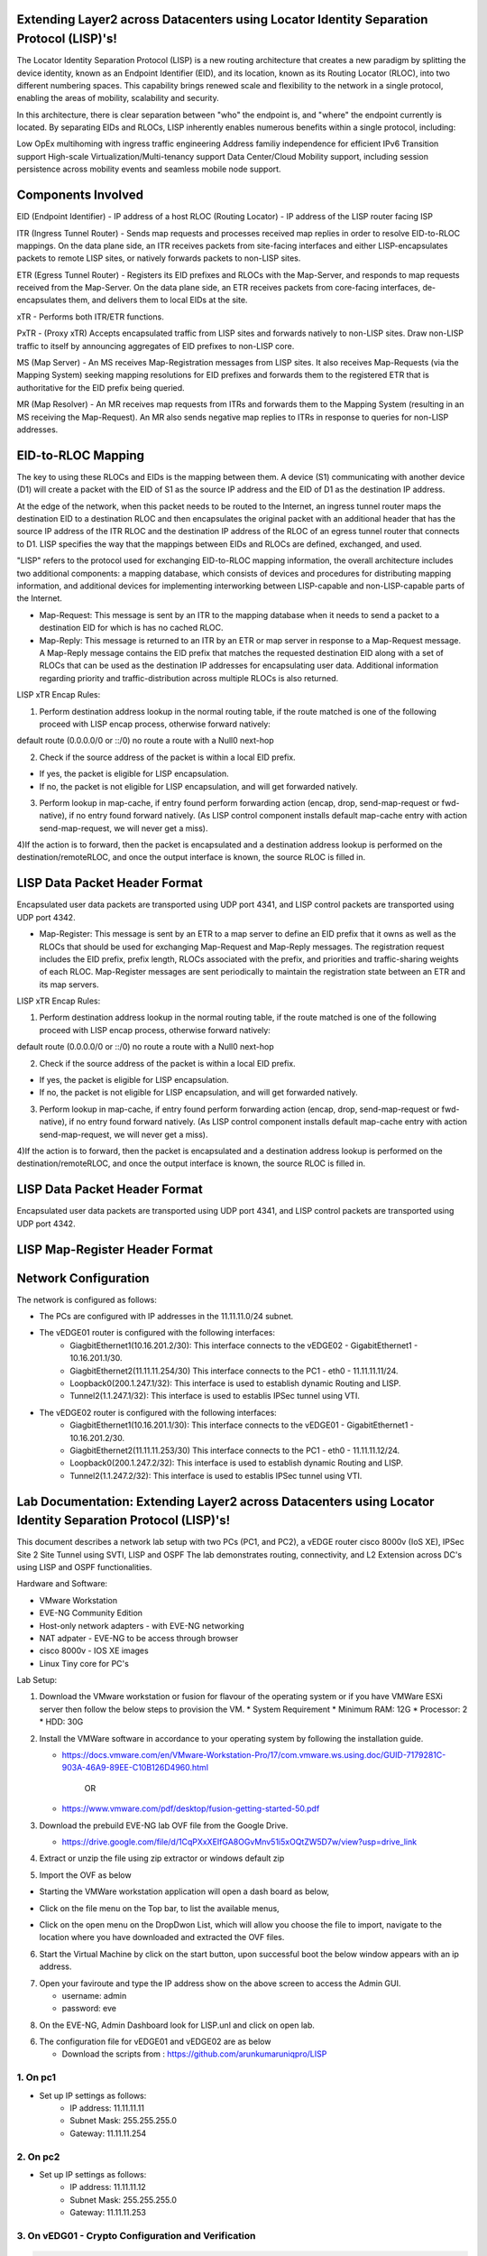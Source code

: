 Extending Layer2 across Datacenters using Locator Identity Separation Protocol (LISP)'s!
========================================================================================

The Locator Identity Separation Protocol (LISP) is a new routing architecture that creates a new paradigm by splitting the device identity, known as an Endpoint Identifier (EID), and its location, known as its Routing Locator (RLOC), into two different numbering spaces. This capability brings renewed scale and flexibility to the network in a single protocol, enabling the areas of mobility, scalability and security. 

.. image:: network_diagram.png
  :width: 800
  :alt: Alternative text

In this architecture, there is clear separation between "who" the endpoint is, and "where" the endpoint currently is located. By separating EIDs and RLOCs, LISP inherently enables numerous benefits within a single protocol, including:

Low OpEx multihoming with ingress traffic engineering
Address familiy independence for efficient IPv6 Transition support
High-scale Virtualization/Multi-tenancy support
Data Center/Cloud Mobility support, including session persistence across mobility events
and seamless mobile node support.

Components Involved 
===================

EID (Endpoint Identifier) - IP address of a host
RLOC (Routing Locator) - IP address of the LISP router facing ISP

ITR (Ingress Tunnel Router) -  Sends map requests and processes received map replies in order to resolve EID-to-RLOC mappings. On the data plane side, an ITR receives packets from site-facing interfaces and either LISP-encapsulates packets to remote LISP sites, or natively forwards packets to non-LISP sites.

ETR (Egress Tunnel Router) - Registers its EID prefixes and RLOCs with the Map-Server, and responds to map requests received from the Map-Server. On the data plane side, an ETR receives packets from core-facing interfaces, de-encapsulates them, and delivers them to local EIDs at the site. 

xTR - Performs both ITR/ETR functions. 

PxTR - (Proxy xTR) Accepts encapsulated traffic from LISP sites and forwards natively to non-LISP sites. Draw non-LISP traffic to itself by announcing aggregates of EID prefixes to non-LISP core. 

MS (Map Server) - An MS receives Map-Registration messages from LISP sites. It also receives Map-Requests (via the Mapping System) seeking mapping resolutions for EID prefixes and forwards them to the registered ETR that is authoritative for the EID prefix being queried.

MR (Map Resolver) - An MR receives map requests from ITRs and forwards them to the Mapping System (resulting in an MS receiving the Map-Request). An MR also sends negative map replies to ITRs in response to queries for non-LISP addresses.



EID-to-RLOC Mapping
===================
The key to using these RLOCs and EIDs is the mapping between them. A device (S1) communicating with another device (D1) will create a packet with the EID of S1 as the source IP address and the EID of D1 as the destination IP address.

.. image:: EID_to_RLOC_Mapping.png
  :width: 600
  :alt: Alternative text

At the edge of the network, when this packet needs to be routed to the Internet, an ingress tunnel router maps the destination EID to a destination RLOC and then encapsulates the original packet with an additional header that has the source IP address of the ITR RLOC and the destination IP address of the RLOC of an egress tunnel router that connects to D1. LISP specifies the way that the mappings between EIDs and RLOCs are defined, exchanged, and used.

 

"LISP" refers to the protocol used for exchanging EID-to-RLOC mapping information, the overall architecture includes two additional components: a mapping database, which consists of devices and procedures for distributing mapping information, and additional devices for implementing interworking between LISP-capable and non-LISP-capable parts of the Internet.

• Map-Request: This message is sent by an ITR to the mapping database  when it needs to send a packet to a destination EID for which is has no cached RLOC.

 

• Map-Reply: This message is returned to an ITR by an ETR or map server  in response to a Map-Request message. A Map-Reply message contains the EID prefix that matches the requested destination EID along with a set of RLOCs that can be used as the destination IP addresses for encapsulating user data. Additional information regarding priority and traffic-distribution across multiple RLOCs is also returned.

LISP xTR Encap Rules:

 

1) Perform destination address lookup in the normal routing table, if the route matched is one of the following proceed with LISP encap process, otherwise forward natively:

default route (0.0.0.0/0 or ::/0)
no route
a route with a Null0 next-hop
 

2) Check if the source address of the packet is within a local EID prefix.

- If yes, the packet is eligible for LISP encapsulation.
- If no, the packet is not eligible for LISP encapsulation, and will get forwarded natively.
 

3) Perform lookup in map-cache, if entry found perform forwarding action (encap, drop, send-map-request or fwd-native), if no entry found forward natively. (As LISP control component installs default map-cache entry with action send-map-request, we will never get a miss).

 

4)If the action is to forward, then the packet is encapsulated and a destination address lookup is performed on the destination/remoteRLOC, and once the output interface is known, the source RLOC is filled in.


LISP Data Packet Header Format
==============================
 

Encapsulated user data packets are transported using UDP port 4341, and LISP control packets are transported using UDP port 4342.
 

• Map-Register: This message is sent by an ETR to a map server to define an EID prefix that it owns as well as the RLOCs that should be used for exchanging Map-Request and Map-Reply messages. The registration request includes the EID prefix, prefix length, RLOCs associated with the prefix, and priorities and traffic-sharing weights of each RLOC. Map-Register messages are sent periodically to maintain the registration state between an ETR and its map servers.

LISP xTR Encap Rules:

.. image:: EID_to_RLOC_Mapping.png
  :width: 600
  :alt: Alternative text
 

1) Perform destination address lookup in the normal routing table, if the route matched is one of the following proceed with LISP encap process, otherwise forward natively:

default route (0.0.0.0/0 or ::/0)
no route
a route with a Null0 next-hop
 

2) Check if the source address of the packet is within a local EID prefix.

- If yes, the packet is eligible for LISP encapsulation.
- If no, the packet is not eligible for LISP encapsulation, and will get forwarded natively.
 

3) Perform lookup in map-cache, if entry found perform forwarding action (encap, drop, send-map-request or fwd-native), if no entry found forward natively. (As LISP control component installs default map-cache entry with action send-map-request, we will never get a miss).

 

4)If the action is to forward, then the packet is encapsulated and a destination address lookup is performed on the destination/remoteRLOC, and once the output interface is known, the source RLOC is filled in.

LISP Data Packet Header Format
==============================

.. image:: lisp_header.png
  :width: 600
  :alt: Alternative text

Encapsulated user data packets are transported using UDP port 4341, and LISP control packets are transported using UDP port 4342.


LISP Map-Register Header Format
===============================
.. image:: lisp_map_register_header.png
  :width: 600
  :alt: Alternative text


Network Configuration
=====================
The network is configured as follows:

* The PCs are configured with IP addresses in the 11.11.11.0/24 subnet.
* The vEDGE01 router is configured with the following interfaces:
   * GiagbitEthernet1(10.16.201.2/30): This interface connects to the vEDGE02 - GigabitEthernet1 - 10.16.201.1/30.
   * GiagbitEthernet2(11.11.11.254/30) This interface connects to the PC1 - eth0 - 11.11.11.11/24.
   * Loopback0(200.1.247.1/32): This interface is used to establish dynamic Routing and LISP.
   * Tunnel2(1.1.247.1/32): This interface is used to establis IPSec tunnel using VTI.

* The vEDGE02 router is configured with the following interfaces:
   * GiagbitEthernet1(10.16.201.1/30): This interface connects to the vEDGE01 - GigabitEthernet1 - 10.16.201.2/30.
   * GiagbitEthernet2(11.11.11.253/30) This interface connects to the PC1 - eth0 - 11.11.11.12/24.
   * Loopback0(200.1.247.2/32): This interface is used to establish dynamic Routing and LISP.
   * Tunnel2(1.1.247.2/32): This interface is used to establis IPSec tunnel using VTI.


Lab Documentation: Extending Layer2 across Datacenters using Locator Identity Separation Protocol (LISP)'s!
===========================================================================================================
This document describes a network lab setup with two PCs (PC1, and PC2), a vEDGE router cisco 8000v (IoS XE), IPSec Site 2 Site Tunnel using SVTI, LISP and OSPF 
The lab demonstrates routing, connectivity, and L2 Extension across DC's using LISP and OSPF functionalities.

Hardware and Software:

* VMware Workstation
* EVE-NG Community Edition
* Host-only network adapters - with EVE-NG networking
* NAT adpater - EVE-NG to be access through browser
* cisco 8000v - IOS XE images
* Linux Tiny core for PC's

Lab Setup:

1. Download the VMware workstation or fusion for flavour of the operating system or if you have VMWare ESXi server then follow the below steps to provision the VM.
   * System Requirement
   * Minimum RAM: 12G
   * Processor: 2
   * HDD: 30G


2. Install the VMWare software in accordance to your operating system by following the installation guide.

   * https://docs.vmware.com/en/VMware-Workstation-Pro/17/com.vmware.ws.using.doc/GUID-7179281C-903A-46A9-89EE-C10B126D4960.html

                                        OR

   * https://www.vmware.com/pdf/desktop/fusion-getting-started-50.pdf

3. Download the prebuild EVE-NG lab OVF file from the Google Drive.

   * https://drive.google.com/file/d/1CqPXxXEIfGA8OGvMnv51i5xOQtZW5D7w/view?usp=drive_link

4. Extract or unzip the file using zip extractor or windows default zip

5. Import the OVF as below

* Starting the VMWare workstation application will open a dash board as below,

.. image:: screen1.png
  :width: 600
  :alt: Alternative text

* Click on the file menu on the Top bar, to list the available menus,

.. image:: screen2.png
  :width: 600
  :alt: Alternative text

* Click on the open menu on the DropDwon List, which will allow you choose the file to import, navigate to the location where you have downloaded and extracted the OVF files.

.. image:: screen3.png
  :width: 600
  :alt: Alternative text

6. Start the Virtual Machine by click on the start button, upon successful boot the below window appears with an ip address.

.. image:: Login.jpg
  :width: 600
  :alt: Alternative text

7. Open your faviroute and type the IP address show on the above screen to access the Admin GUI.

   * username: admin
   * password: eve

.. image:: eve-ng-admin-gui.png
  :width: 600
  :alt: Alternative text

8. On the EVE-NG, Admin Dashboard look for LISP.unl and click on open lab.



6. The configuration file for vEDGE01 and vEDGE02 are as below

   * Download the scripts from : https://github.com/arunkumaruniqpro/LISP

1. On pc1
---------
* Set up IP settings as follows:
   * IP address: 11.11.11.11
   * Subnet Mask: 255.255.255.0
   * Gateway: 11.11.11.254

2. On pc2
---------
* Set up IP settings as follows:
   * IP address: 11.11.11.12
   * Subnet Mask: 255.255.255.0
   * Gateway: 11.11.11.253

3. On vEDG01 - Crypto Configuration and Verification
-------------------------------------------------------
.. code-block:: console

          !
          crypto ikev2 proposal ikev2_proposal
          encryption aes-cbc-128 integrity sha1 group 14
          !
          crypto ikev2 policy ikev2_policy
          proposal ikev2_proposal
          !
          crypto ikev2 keyring ikev2_keyring
          peer vEDGE01
          address 10.16.201.1 pre-shared-key local cisco pre-shared-key remote cisco
          !
          crypto ikev2 profile ikve2_profile
          match identity remote address 10.16.201.1 255.255.255.252 identity local address 10.16.201.2 authentication remote pre-share authentication local pre-share keyring local ikev2_keyring
          !
          crypto ipsec transform-set ipsec_transform1 esp-aes 256 esp-sha512-hmac
          mode tunnel
          !
          crypto ipsec profile p2p_pf1
          set transform-set ipsec_transform1 set ikev2-profile ikve2_profile
          !


verification
------------
.. code-block:: console


            vEDGE01#sh crypto ikev2 proposal 
             IKEv2 proposal: default 
                 Encryption : AES-CBC-256
                 Integrity  : SHA512 SHA384
                 PRF        : SHA512 SHA384
                 DH Group   : DH_GROUP_256_ECP/Group 19 DH_GROUP_2048_MODP/Group 14 DH_GROUP_521_ECP/Group 21 DH_GROUP_1536_MODP/Group 5
             IKEv2 proposal: ikev2_proposal 
                 Encryption : AES-CBC-128
                 Integrity  : SHA96
                 PRF        : SHA1
                 DH Group   : DH_GROUP_2048_MODP/Group 14
            
            vEDGE01#sh crypto ikev2 policy 
             IKEv2 policy : default
                  Match fvrf : any
                  Match address local : any 
                  Proposal    : default 
             IKEv2 policy : ikev2_policy
                  Match fvrf  : global
                  Match address local : any 
                  Proposal    : ikev2_proposal 
            
            vEDGE01#sh crypto ikev2 profile 
            IKEv2 profile: ikev2_profile
             Shutdown : No
             Ref Count: 5
             Match criteria: 
              Fvrf: global
              Local address/interface: none
              Identities: 
               address 10.16.201.1 255.255.255.252
              Certificate maps: none
             Local identity: address 10.16.201.2
             Remote identity: none
             Local authentication method: pre-share
             Remote authentication method(s): pre-share
             EAP options: none
             Keyring: ikev2_keyring
             Trustpoint(s): none
             Lifetime: 86400 seconds
             DPD: disabled
             NAT-keepalive: disabled
             Ivrf: none
             Virtual-template: none
             mode auto: none
             AAA AnyConnect EAP authentication mlist: none
             AAA EAP authentication mlist: none
             AAA authentication mlist: none
             AAA Accounting: none
             AAA group authorization: none
             AAA user authorization: none
            
            vEDGE01#sh crypto ipsec transform-set 
            Transform set default: { esp-aes esp-sha-hmac  } 
               will negotiate = { Transport,  }, 
               
            Transform set ipsec_transform1: { esp-256-aes esp-sha512-hmac  } 
               will negotiate = { Tunnel,  }, 
            
            vEDGE01#sh crypto ipsec profile 
            IPSEC profile default
            Security association lifetime: 4608000 kilobytes/3600 seconds
            Dualstack (Y/N): N
            Responder-Only (Y/N): N
            PFS (Y/N): N
            Mixed-mode : Disabled
            Transform sets={ 
            default:  { esp-aes esp-sha-hmac  } , 
            }
            IPSEC profile p2p_pf1
            IKEv2 Profile: ikev2_profile
            Security association lifetime: 4608000 kilobytes/3600 seconds
            Dualstack (Y/N): N
            Responder-Only (Y/N): N
            PFS (Y/N): N
            Mixed-mode : Disabled
            Transform sets={ 
            ipsec_transform1:  { esp-256-aes esp-sha512-hmac  } , 
            }



4. On vEDG01 - Interface Configuration and Verification
-------------------------------------------------------

.. code-block:: console

          interface Loopback0
           ip address 200.1.247.1 255.255.255.255
          
          interface Tunnel2
           ip address 1.1.247.1 255.255.255.252
           ip mtu 1400
           ip tcp adjust-mss 1360
           tunnel source GigabitEthernet1
           tunnel mode ipsec ipv4
           tunnel destination 10.16.201.1
           tunnel protection ipsec profile p2p_pf1
          
          interface LISP0
          
          interface GigabitEthernet1
           ip address 10.16.201.2 255.255.255.252
           negotiation auto
           no mop enabled
           no mop sysid
          
          interface GigabitEthernet2
           ip address 11.11.11.254 255.255.255.0
           negotiation auto
           lisp mobility subnet1 nbr-proxy-reply requests 3
           no mop enabled
           no mop sysid



verification
------------
.. code-block:: console

          vEDGE01#sh ip int bri
          Interface              IP-Address      OK? Method Status                Protocol
          GigabitEthernet1       10.16.201.2     YES NVRAM  up                    up      
          GigabitEthernet2       11.11.11.254    YES manual up                    up      
          GigabitEthernet3       unassigned      YES NVRAM  administratively down down    
          GigabitEthernet4       unassigned      YES NVRAM  administratively down down    
          LISP0                  200.1.247.1     YES unset  up                    up      
          Loopback0              200.1.247.1     YES manual up                    up      
          Tunnel2                1.1.247.1       YES manual up                    up  



5. On vEDG01 - LISP & OSPF Configuration and Verification
---------------------------------------------------------
.. code-block:: console

          router lisp
           locator-set s2s
            200.1.247.1 priority 1 weight 100
            exit-locator-set
           
           service ipv4
            itr map-resolver 200.1.247.2
            itr
            etr map-server 200.1.247.2 key cisco
            etr
            use-petr 200.1.247.2
            exit-service-ipv4
           
           instance-id 0
            dynamic-eid subnet1
             database-mapping 11.11.11.0/24 locator-set s2s
             map-notify-group 239.0.0.1
             exit-dynamic-eid
            
            service ipv4
             eid-table default
             exit-service-ipv4
            
            exit-instance-id
           
           exit-router-lisp
          
          router ospf 11
           network 1.1.247.1 0.0.0.0 area 11
           network 200.1.247.1 0.0.0.0 area 11


verification
------------

.. code-block:: console

          vEDGE01#sh ip lisp map-cache
          -----------------------------------------------
           <show ip/ipv6 lisp (instance-id <0-16777200>)
           map-cache command is depreciated.
           Please use <show lisp instance-id <0-16777200>
           ipv4/ipv6 map-cacheto get desired information.
          ------------------------------------------------
          LISP IPv4 Mapping Cache for LISP 0 EID-table default (IID 0), 3 entries
          11.11.11.0/24, uptime: 03:49:07, expires: never, via dynamic-EID, send-map-request
            Negative cache entry, action: send-map-request
          11.11.11.11/32, uptime: 02:56:07, expires: 21:03:52, via map-reply, complete
            Locator      Uptime    State  Pri/Wgt     Encap-IID
            200.1.247.1  02:56:07  up       1/100       -
          11.11.11.128/25, uptime: 02:58:00, expires: 00:00:17, via map-reply, forward-native
            Negative cache entry, action: forward-native



.. code-block:: console

            vEDGE01#sh ip lisp database 
            -------------------------------------------------------
             <show ip/ipv6 lisp (instance-id <0-16777200>) database
             (EID-Prefix list)> commands are depreciated.
            
             Please use <show lisp instance-id <0-16777200>
             ipv4/ipv6 database (EID-Prefix list)> to get desired
             information.
            --------------------------------------------------------
            LISP ETR IPv4 Mapping Database for LISP 0 EID-table default (IID 0), LSBs: 0x1
            Entries total 1, no-route 0, inactive 0, do-not-register 0
            11.11.11.12/32, dynamic-eid subnet1, inherited from default locator-set dmz
              Uptime: 02:58:11, Last-change: 02:58:11
              Domain-ID: local
              Service-Insertion: N/A
              Locator      Pri/Wgt  Source     State
              200.1.247.2    1/100  cfg-addr   site-self, reachable
            
            vEDGE01# sh ip ospf nei
            Neighbor ID     Pri   State           Dead Time   Address         Interface
            200.1.247.1       0   FULL/  -        00:00:37    1.1.247.1       Tunnel2



6. On vEDG02 - Crypto Configuration and Verification
-------------------------------------------------------
.. code-block:: console

            !
            crypto ikev2 proposal ikev2_proposal 
             encryption aes-cbc-128
             integrity sha1
             group 14
            !
            crypto ikev2 policy ikev2_policy 
             proposal ikev2_proposal
            !
            crypto ikev2 keyring ikev2_keyring
             peer vEDGE01
              address 10.16.201.2
              pre-shared-key local cisco
              pre-shared-key remote cisco
             !
            !
            !
            crypto ikev2 profile ikve2_profile
             match identity remote address 10.16.201.2 255.255.255.252 
             identity local address 10.16.201.1
             authentication remote pre-share
             authentication local pre-share
             keyring local ikev2_keyring
            !
            !
            !
            !
            ! 
            !
            !
            !
            !
            !
            !
            !
            !
            crypto ipsec transform-set ipsec_transform1 esp-aes 256 esp-sha512-hmac 
             mode tunnel
            !
            !
            crypto ipsec profile p2p_pf1
             set transform-set ipsec_transform1 
             set ikev2-profile ikve2_profile
            !

verification
------------
.. code-block:: console

        
        vEDGE02#sh crypto ikev2 proposal 
         IKEv2 proposal: default 
             Encryption : AES-CBC-256
             Integrity  : SHA512 SHA384
             PRF        : SHA512 SHA384
             DH Group   : DH_GROUP_256_ECP/Group 19 DH_GROUP_2048_MODP/Group 14 DH_GROUP_521_ECP/Group 21 DH_GROUP_1536_MODP/Group 5
         IKEv2 proposal: ikev2_proposal 
             Encryption : AES-CBC-128
             Integrity  : SHA96
             PRF        : SHA1
             DH Group   : DH_GROUP_2048_MODP/Group 14
        

.. code-block:: console

          vEDGE02#sh crypto ikev2 policy 
           IKEv2 policy : default
                Match fvrf : any
                Match address local : any 
                Proposal    : default 
           IKEv2 policy : ikev2_policy
                Match fvrf  : global
                Match address local : any 
                Proposal    : ikev2_proposal 



.. code-block:: console


          vEDGE02#sh crypto ikev2 profile 
          IKEv2 profile: ikev2_profile
           Shutdown : No
           Ref Count: 5
           Match criteria: 
            Fvrf: global
            Local address/interface: none
            Identities: 
             address 10.16.201.2 255.255.255.252
            Certificate maps: none
           Local identity: address 10.16.201.1
           Remote identity: none
           Local authentication method: pre-share
           Remote authentication method(s): pre-share
           EAP options: none
           Keyring: ikev2_keyring
           Trustpoint(s): none
           Lifetime: 86400 seconds
           DPD: disabled
           NAT-keepalive: disabled
           Ivrf: none
           Virtual-template: none
           mode auto: none
           AAA AnyConnect EAP authentication mlist: none
           AAA EAP authentication mlist: none
           AAA authentication mlist: none
           AAA Accounting: none
           AAA group authorization: none
           AAA user authorization: none



.. code-block:: console


        vEDGE01#sh crypto ipsec transform-set 
        Transform set default: { esp-aes esp-sha-hmac  } 
           will negotiate = { Transport,  },    
        Transform set ipsec_transform1: { esp-256-aes esp-sha512-hmac  } 
           will negotiate = { Tunnel,  }, 



.. code-block:: console


              
              vEDGE01#sh crypto ipsec profile 
              IPSEC profile default
              Security association lifetime: 4608000 kilobytes/3600 seconds
              Dualstack (Y/N): N
              Responder-Only (Y/N): N
              PFS (Y/N): N
              Mixed-mode : Disabled
              Transform sets={ 
              default:  { esp-aes esp-sha-hmac  } , 
              }
              IPSEC profile p2p_pf1
              IKEv2 Profile: ikev2_profile
              Security association lifetime: 4608000 kilobytes/3600 seconds
              Dualstack (Y/N): N
              Responder-Only (Y/N): N
              PFS (Y/N): N
              Mixed-mode : Disabled
              Transform sets={ 
              ipsec_transform1:  { esp-256-aes esp-sha512-hmac  } , 
              }



4. On vEDG02 - Interface Configuration and Verification
-------------------------------------------------------

.. code-block:: console


              !
              interface Loopback0
               ip address 200.1.247.2 255.255.255.255
              !
              interface Tunnel2
               ip address 1.1.247.2 255.255.255.252
               ip mtu 1400
               ip tcp adjust-mss 1360
               tunnel source GigabitEthernet1
               tunnel mode ipsec ipv4
               tunnel destination 10.16.201.1
               tunnel protection ipsec profile p2p_pf1
              !
              interface LISP0
              !
              interface GigabitEthernet1
               ip address 10.16.201.1 255.255.255.252
               negotiation auto
               no mop enabled
               no mop sysid
              !
              interface GigabitEthernet2
               ip address 11.11.11.253 255.255.255.0
               negotiation auto
               lisp mobility subnet1 nbr-proxy-reply requests 3
               no mop enabled
               no mop sysid
              !



verification
------------

.. code-block:: console


            vEDGE01#sh ip int bri
            Interface              IP-Address      OK? Method Status                Protocol
            GigabitEthernet1       10.16.201.1     YES NVRAM  up                    up      
            GigabitEthernet2       11.11.11.253    YES manual up                    up      
            GigabitEthernet3       unassigned      YES NVRAM  administratively down down    
            GigabitEthernet4       unassigned      YES NVRAM  administratively down down    
            LISP0                  200.1.247.2     YES unset  up                    up      
            Loopback0              200.1.247.2     YES manual up                    up      
            Tunnel2                1.1.247.2       YES manual up                    up  


5. On vEDG02 - LISP & OSPF Configuration and Verification
---------------------------------------------------------


.. code-block:: console


            !
            router lisp
             locator-set dmz
              200.1.247.2 priority 1 weight 100
              exit-locator-set
             !
             service ipv4
              itr map-resolver 200.1.247.2
              etr map-server 200.1.247.2 key cisco
              etr
              proxy-etr
              proxy-itr 200.1.247.2
              map-server
              map-resolver
              exit-service-ipv4
             !
             instance-id 0
              dynamic-eid subnet1
               database-mapping 11.11.11.0/24 locator-set dmz
               map-notify-group 239.0.0.1
               exit-dynamic-eid
              !
              service ipv4
               eid-table default
               exit-service-ipv4
              !
              exit-instance-id
             !
             site DATA_CENTER
              authentication-key cisco
              eid-record 11.11.11.0/24 accept-more-specifics
              exit-site
             !
             exit-router-lisp
            !
            router ospf 11
             network 1.1.247.2 0.0.0.0 area 11
             network 200.1.247.2 0.0.0.0 area 11
            !



verification
------------
.. code-block:: console


          vEDGE02#sh ip lisp map-cache 
          -----------------------------------------------------------
           <show ip/ipv6 lisp (instance-id <0-16777200>)
           map-cache command is depreciated.
          
           Please use <show lisp instance-id <0-16777200>
           ipv4/ipv6 map-cacheto get desired information.
          ------------------------------------------------------------
          LISP IPv4 Mapping Cache for LISP 0 EID-table default (IID 0), 3 entries
          0.0.0.0/0, uptime: 03:11:05, expires: never, via static-send-map-request
            Negative cache entry, action: send-map-request
          11.11.11.0/24, uptime: 03:44:18, expires: never, via dynamic-EID, send-map-request
            Negative cache entry, action: send-map-request
          11.11.11.12/32, uptime: 03:11:00, expires: 20:48:59, via map-reply, complete
            Locator      Uptime    State  Pri/Wgt     Encap-IID
            200.1.247.2  03:11:00  up       1/100 



.. code-block:: console


          vEDGE02#sh ip lisp database  
          -----------------------------------------------------------
           <show ip/ipv6 lisp (instance-id <0-16777200>) database
           (EID-Prefix list)> commands are depreciated.
           Please use <show lisp instance-id <0-16777200>
           ipv4/ipv6 database (EID-Prefix list)> to get desired
           information.
          ------------------------------------------------------------
          LISP ETR IPv4 Mapping Database for LISP 0 EID-table default (IID 0), LSBs: 0x1
          Entries total 1, no-route 0, inactive 0, do-not-register 0
          11.11.11.11/32, dynamic-eid subnet1, inherited from default locator-set s2s
            Uptime: 03:11:55, Last-change: 03:11:55
            Domain-ID: local
            Service-Insertion: N/A
            Locator      Pri/Wgt  Source     State
            200.1.247.1    1/100  cfg-addr   site-self, reachable

.. code-block:: console

            
            vEDGE02#sh ip ospf nei
            Neighbor ID     Pri   State           Dead Time   Address         Interface
            200.1.247.2       0   FULL/  -        00:00:30    1.1.247.2       Tunnel2


